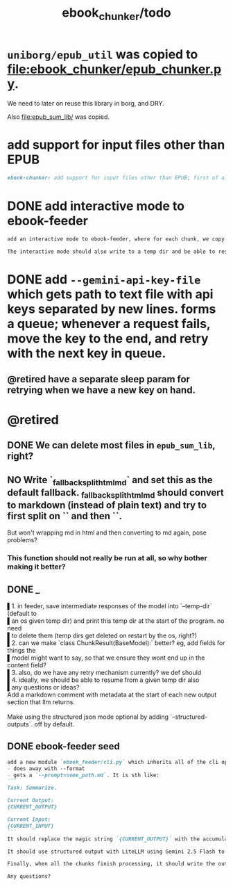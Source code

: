 #+TITLE: ebook_chunker/todo

* =uniborg/epub_util= was copied to [[file:ebook_chunker/epub_chunker.py]].
We need to later on reuse this library in borg, and DRY.

Also [[file:epub_sum_lib/]] was copied.

* add support for input files other than EPUB
#+BEGIN_SRC markdown
ebook-chunker: add support for input files other than EPUB; first of all, allow supplying multiple files instead of a single epub file. Add `--file-boundary=(none|soft|hard)` for chunking purposes. None just concats with no added boundary, soft adds soft section breaks (like we do for epub sections), and hard always ends a chunk at file boundary (even when lower than the min chunk size). For supporting the different file formats, I think the easiest is to standardize the current epub code on html inputs, and convert other formats to html using pandoc first? What do you think?
#+END_SRC

* DONE add interactive mode to ebook-feeder
#+BEGIN_SRC markdown
add an interactive mode to ebook-feeder, where for each chunk, we copy the current  prompt to the clipboard (at the start of this chunk's turn and when the user  presses 'y'), and read the llm's answer from the clipboard when the user presses  enter. (check if the answer is the same as the prompt to avoid a common user  error). do you understand the requirements clearly?

The interactive mode should also write to a temp dir and be able to resume from  one, just like the normal mode.
#+END_SRC

* DONE add =--gemini-api-key-file= which gets path to text file with api keys separated by new lines. forms a queue; whenever a request fails, move the key to the end, and retry with the next key in queue.
** @retired have a separate sleep param for retrying when we have a new key on hand.

* @retired
:PROPERTIES:
:visibility: folded
:END:
** DONE We can delete most files in =epub_sum_lib=, right?

** NO Write `_fallback_split_html_md` and set this as the default fallback. _fallback_split_html_md should convert to markdown (instead of plain text) and try to first split on `\n\n` and then `\n`.
But won't wrapping md in html and then converting to md again, pose problems?

*** This function should not really be run at all, so why bother making it better?


** DONE _
#+begin_verse
▌1. in feeder, save intermediate responses of the model into `--temp-dir` (default to
▌an os given temp dir) and print this temp dir at the start of the program. no need
▌to delete them (temp dirs get deleted on restart by the os, right?)
▌2. can we make `class ChunkResult(BaseModel):` better? eg, add fields for things the
▌model might want to say, so that we ensure they wont end up in the content field?
▌3. also, do we have any retry mechanism currently? we def should
▌4. ideally, we should be able to resume from a given temp dir also
▌any questions or ideas?
#+end_verse

#+begin_verse
Add a markdown comment with metadata at the start of each new output section that llm returns.

Make using the structured json mode optional by adding `--structured-outputs`. off by default.
#+end_verse

** DONE ebook-feeder seed
#+BEGIN_SRC markdown
add a new module `ebook_feeder/cli.py` which inherits all of the cli options of `ebook_chunker/cli.py` (to DRY), but:
- does away with --format
- gets a `--prompt=some_path.md`. It is sth like:
```
Task: Summarize.

Current Output:
{CURRENT_OUTPUT}

Current Input:
{CURRENT_INPUT}
```
It should replace the magic string `{CURRENT_OUTPUT}` with the accumulated output thus far, and the magic string `{CURRENT_INPUT}` with the next chunk about to be processed. (Use constants for all magic strings.)

It should use structured output with LiteLLM using Gemini 2.5 Flash to get the output for the current input (and avoid getting the accumulated output again). We then manually concate the new output to the accumulated output.

Finally, when all the chunks finish processing, it should write the output to `-o,--out`. `--out`' format is always md.

Any questions?
#+END_SRC

